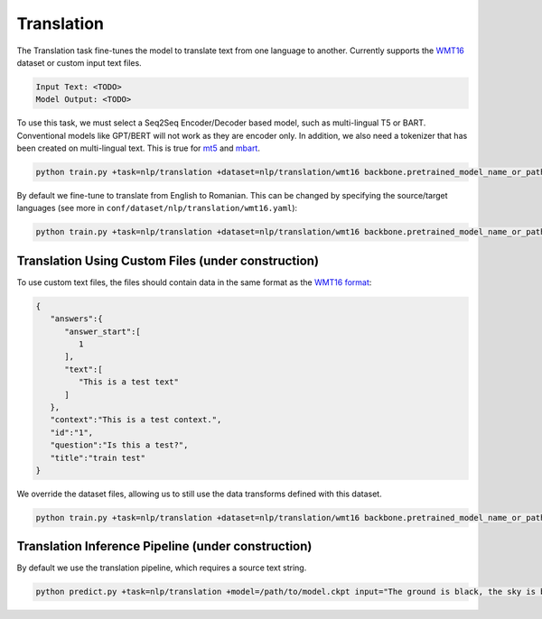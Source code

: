 Translation
-----------
The Translation task fine-tunes the model to translate text from one language to another. Currently supports the `WMT16 <https://huggingface.co/datasets/wmt16>`_ dataset or custom input text files.

.. code-block:: none

    Input Text: <TODO>
    Model Output: <TODO>

To use this task, we must select a Seq2Seq Encoder/Decoder based model, such as multi-lingual T5 or BART. Conventional models like GPT/BERT will not work as they are encoder only.
In addition, we also need a tokenizer that has been created on multi-lingual text. This is true for `mt5 <https://huggingface.co/google/mt5-base>`_ and `mbart <https://huggingface.co/facebook/mbart-large-cc25>`_.

.. code-block:: bash

    python train.py +task=nlp/translation +dataset=nlp/translation/wmt16 backbone.pretrained_model_name_or_path=google/mt5-base

By default we fine-tune to translate from English to Romanian. This can be changed by specifying the source/target languages (see more in ``conf/dataset/nlp/translation/wmt16.yaml``):

.. code-block:: bash

    python train.py +task=nlp/translation +dataset=nlp/translation/wmt16 backbone.pretrained_model_name_or_path=google/mt5-base dataset.dataset_config_name=de-en dataset.src_lang=de dataset.tgt_lang=en


Translation Using Custom Files (under construction)
^^^^^^^^^^^^^^^^^^^^^^^^^^^^^^^^^^^^^^^^^^^^^^^^^^^

To use custom text files, the files should contain data in the same format as the `WMT16 format <https://huggingface.co/datasets/wmt16#data-instances>`_:

.. code-block:: json

    {
       "answers":{
          "answer_start":[
             1
          ],
          "text":[
             "This is a test text"
          ]
       },
       "context":"This is a test context.",
       "id":"1",
       "question":"Is this a test?",
       "title":"train test"
    }

We override the dataset files, allowing us to still use the data transforms defined with this dataset.

.. code-block:: bash

    python train.py +task=nlp/translation +dataset=nlp/translation/wmt16 backbone.pretrained_model_name_or_path=google/mt5-base dataset.train_file=train.txt dataset.validation_file=valid.txt

Translation Inference Pipeline (under construction)
^^^^^^^^^^^^^^^^^^^^^^^^^^^^^^^^^^^^^^^^^^^^^^^^^^^

By default we use the translation pipeline, which requires a source text string.

.. code-block:: bash

    python predict.py +task=nlp/translation +model=/path/to/model.ckpt input="The ground is black, the sky is blue and the car is red."
